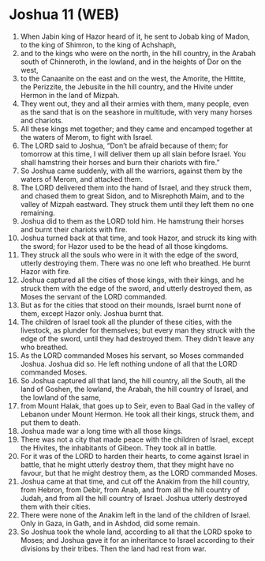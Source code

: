 * Joshua 11 (WEB)
:PROPERTIES:
:ID: WEB/06-JOS11
:END:

1. When Jabin king of Hazor heard of it, he sent to Jobab king of Madon, to the king of Shimron, to the king of Achshaph,
2. and to the kings who were on the north, in the hill country, in the Arabah south of Chinneroth, in the lowland, and in the heights of Dor on the west,
3. to the Canaanite on the east and on the west, the Amorite, the Hittite, the Perizzite, the Jebusite in the hill country, and the Hivite under Hermon in the land of Mizpah.
4. They went out, they and all their armies with them, many people, even as the sand that is on the seashore in multitude, with very many horses and chariots.
5. All these kings met together; and they came and encamped together at the waters of Merom, to fight with Israel.
6. The LORD said to Joshua, “Don’t be afraid because of them; for tomorrow at this time, I will deliver them up all slain before Israel. You shall hamstring their horses and burn their chariots with fire.”
7. So Joshua came suddenly, with all the warriors, against them by the waters of Merom, and attacked them.
8. The LORD delivered them into the hand of Israel, and they struck them, and chased them to great Sidon, and to Misrephoth Maim, and to the valley of Mizpah eastward. They struck them until they left them no one remaining.
9. Joshua did to them as the LORD told him. He hamstrung their horses and burnt their chariots with fire.
10. Joshua turned back at that time, and took Hazor, and struck its king with the sword; for Hazor used to be the head of all those kingdoms.
11. They struck all the souls who were in it with the edge of the sword, utterly destroying them. There was no one left who breathed. He burnt Hazor with fire.
12. Joshua captured all the cities of those kings, with their kings, and he struck them with the edge of the sword, and utterly destroyed them, as Moses the servant of the LORD commanded.
13. But as for the cities that stood on their mounds, Israel burnt none of them, except Hazor only. Joshua burnt that.
14. The children of Israel took all the plunder of these cities, with the livestock, as plunder for themselves; but every man they struck with the edge of the sword, until they had destroyed them. They didn’t leave any who breathed.
15. As the LORD commanded Moses his servant, so Moses commanded Joshua. Joshua did so. He left nothing undone of all that the LORD commanded Moses.
16. So Joshua captured all that land, the hill country, all the South, all the land of Goshen, the lowland, the Arabah, the hill country of Israel, and the lowland of the same,
17. from Mount Halak, that goes up to Seir, even to Baal Gad in the valley of Lebanon under Mount Hermon. He took all their kings, struck them, and put them to death.
18. Joshua made war a long time with all those kings.
19. There was not a city that made peace with the children of Israel, except the Hivites, the inhabitants of Gibeon. They took all in battle.
20. For it was of the LORD to harden their hearts, to come against Israel in battle, that he might utterly destroy them, that they might have no favour, but that he might destroy them, as the LORD commanded Moses.
21. Joshua came at that time, and cut off the Anakim from the hill country, from Hebron, from Debir, from Anab, and from all the hill country of Judah, and from all the hill country of Israel. Joshua utterly destroyed them with their cities.
22. There were none of the Anakim left in the land of the children of Israel. Only in Gaza, in Gath, and in Ashdod, did some remain.
23. So Joshua took the whole land, according to all that the LORD spoke to Moses; and Joshua gave it for an inheritance to Israel according to their divisions by their tribes. Then the land had rest from war.
